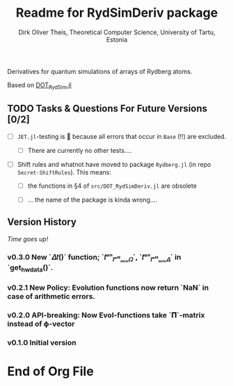 #+TITLE:  Readme for RydSimDeriv package
#+AUTHOR: Dirk Oliver Theis, Theoretical Computer Science, University of Tartu, Estonia

Derivatives for quantum simulations of arrays of Rydberg atoms.

Based on [[https://github.com/dojt/DOT_RydSim.jl][DOT_RydSim.jl]]


** TODO Tasks & Questions For Future Versions [0/2]

    + [ ] =JET.jl=-testing is 💩 because all errors that occur in ~Base~ (!!) are excluded.

      - [ ] There are currently no other tests....

    + [ ] Shift rules and whatnot have moved to package =Rydberg.jl=
      (in repo =Secret-ShiftRules=).  This means:

      - [ ] the functions in §4 of =src/DOT_RydSimDeriv.jl= are obsolete

      - [ ] ... the name of the package is kinda wrong....


** Version History

/Time goes up!/

*** *v0.3.0*  New `𝛥𝑡()` function; `𝑡ᵒⁿ_𝑡ᵒᶠᶠₘᵢₙ𝛺`, `𝑡ᵒⁿ_𝑡ᵒᶠᶠₘᵢₙ𝛥` in `get_hw_data()`.

*** *v0.2.1*  New Policy: Evolution functions now return `NaN` in case of arithmetic errors.

*** *v0.2.0*  API-breaking: Now Evol-functions take `𝚷`-matrix instead of ϕ-vector

*** *v0.1.0*  Initial version


* End of Org File
# Local Variables:
# fill-column: 115
# End:
